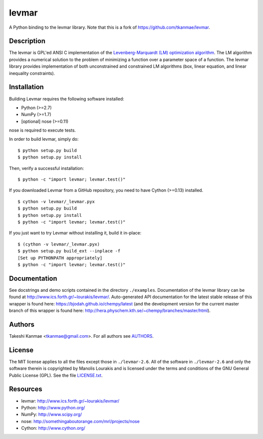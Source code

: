 levmar
======
.. image:: http://hera.physchem.kth.se:9090/api/badges/bjodah/levmar/status.svg
   :target: http://hera.physchem.kth.se:9090/bjodah/levmar
   :alt: Build status
.. image:: https://img.shields.io/pypi/v/levmar.svg
   :target: https://pypi.python.org/pypi/levmar
   :alt: PyPI version
.. image:: https://img.shields.io/badge/python-2.7,3.4,3.5-blue.svg
   :target: https://www.python.org/
   :alt: Python version
.. image:: https://img.shields.io/pypi/l/levmar.svg
   :target: https://github.com/bjodah/levmar/blob/master/LICENSE.txt
   :alt: License
.. image:: http://hera.physchem.kth.se/~levmar/branches/master/htmlcov/coverage.svg
   :target: http://hera.physchem.kth.se/~levmar/branches/master/htmlcov
   :alt: coverage

A Python binding to the levmar library. Note that this is a fork of
https://github.com/tkanmae/levmar.


Description
-----------

The levmar is GPL'ed ANSI C implementation of the `Levenberg-Marquardt
(LM) optimization algorithm <https://en.wikipedia.org/wiki/Levenberg%E2%80%93Marquardt_algorithm>`_.
The LM algorithm provides a numerical solution to the problem of minimizing
a function over a parameter space
of a function.  The levmar library provides implementation of both
unconstrained and constrained LM algorithms (box, linear equation, and
linear inequality constraints).


Installation
------------

Building Levmar requires the following software installed:

* Python (>=2.7)
* NumPy (>=1.7)
* [optional] nose (>=0.11)

nose is required to execute tests.

In order to build levmar, simply do::

    $ python setup.py build
    $ python setup.py install

Then, verify a successful installation::

    $ python -c "import levmar; levmar.test()"


If you downloaded Levmar from a GitHub repository, you need to have
Cython (>=0.13) installed.

::

    $ cython -v levmar/_levmar.pyx
    $ python setup.py build
    $ python setup.py install
    $ python -c "import levmar; levmar.test()"

If you just want to try Levmar without installing it, build it
in-place::

    $ (cython -v levmar/_levmar.pyx)
    $ python setup.py build_ext --inplace -f
    [Set up PYTHONPATH appropriately]
    $ python -c "import levmar; levmar.test()"


Documentation
-------------

See docstrings and demo scripts contained in the directory
``./examples``.  Documentation of the levmar library can be found at
http://www.ics.forth.gr/~lourakis/levmar/. Auto-generated API documentation
for the latest stable release of this wrapper is found here:
`<https://bjodah.github.io/chempy/latest>`_
(and the development version for the current master branch of this wrapper
is found here: `<http://hera.physchem.kth.se/~chempy/branches/master/html>`_).


Authors
-------
Takeshi Kanmae <tkanmae@gmail.com>.
For all authors see `AUTHORS <AUTHORS>`_.


License
-------
The MIT license applies to all the files except those in
``./levmar-2.6``.  All of the software in ``./levmar-2.6`` and only the
software therein is copyrighted by Manolis Lourakis and is licensed
under the terms and conditions of the GNU General Public License (GPL).
See the file `LICENSE.txt <LICENSE.txt>`_.


Resources
---------

* levmar: http://www.ics.forth.gr/~lourakis/levmar/
* Python: http://www.python.org/
* NumPy: http://www.scipy.org/
* nose: http://somethingaboutorange.com/mrl/projects/nose
* Cython: http://www.cython.org/
